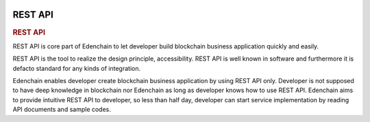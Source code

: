 .. image:: images/EdenChain_Introduction/REST_API.png
    :width: 750px

REST API
==========

.. rubric:: REST API
    :name: EdenChainIntroduction-RESTAPI

REST API is core part of Edenchain to let developer build
blockchain business application quickly and easily.

REST API is the tool to realize the design principle,
accessibility. REST API is well known in software and
furthermore it is defacto standard for any kinds of
integration. 

Edenchain enables developer create blockchain business
application by using REST API only. Developer is not
supposed to have deep knowledge in blockchain nor Edenchain
as long as developer knows how to use REST API. Edenchain
aims to provide intuitive REST API to developer, so less
than half day, developer can start service implementation by
reading API documents and sample codes.